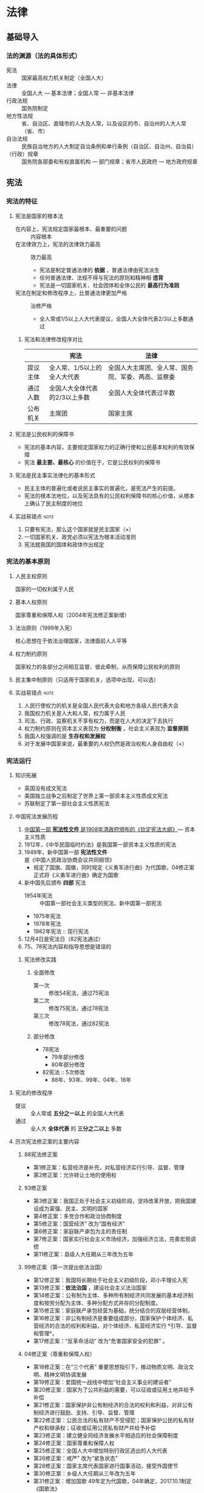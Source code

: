 * 法律
** 基础导入
*** 法的渊源（法的具体形式）
- 宪法 :: 国家最高权力机关制定（全国人大）
- 法律 :: 全国人大 --- 基本法律；全国人常 --- 非基本法律
- 行政法规 :: 国务院制定
- 地方性法规 :: 省、自治区、直辖市的人大及人常，以及设区的市、自治州的人大人常（省、市）
- 自治法规 :: 民族自治地方的人大制定自治条例和单行条例（自治区、自治州、自治县）
- （行政）规章 :: 国务院各部委和有权直属机构 --- 部门规章；省市人民政府 --- 地方政府规章
** 宪法
*** 宪法的特征
**** 宪法是国家的根本法
+ 在内容上，宪法规定国家最根本、最重要的问题 :: 内容根本
+ 在法律效力上，宪法的法律效力最高 :: 效力最高
  - 宪法是制定普通法律的 *依据* ，普通法律由宪法派生
  - 任何普通法律、法规不得与宪法的原则和精神相 *违背*
  - 宪法是一切国家机关、社会团体和全体公民的 *最高行为准则*
+ 宪法在制定和修改程序上，比普通法律更加严格 :: 治修严格
  - 全人常或1/5以上人大代表提议，全国人大全体代表2/3以上多数通过 
***** 宪法和法律修改程序对比
|          | 宪法                          | 法律                                               |
|----------+-------------------------------+----------------------------------------------------|
| 提议主体 | 全人常、1/5以上的全人大代表   | 全国人大主席团、全人常、国务院、军委、两高、监察委 |
| 通过人数 | 全国人大全体代表的2/3以上多数 | 全国人大全体代表过半数                             |
| 公布机关 | 主席团                        | 国家主席                                           |
**** 宪法是公民权利的保障书
- 宪法的基本内容，主要规定国家权力的正确行使和公民基本权利的有效保障
- 宪法 *最主要、最核心* 的价值在于，它是公民权利的保障书
**** 宪法是民主事实法律化的基本形式
- 民主主体的普遍化或者说民主事实的普遍化，是宪法产生的前提。
- 宪法的根本法地位，以及宪法具有的公民权利保障书的核心价值，从根本上确认了民主制度的地位
**** 实战易错点 :note:
1. 只要有宪法，那么这个国家就是民主国家（×）
2. 一切国家机关、政党必须以宪法为根本活动准则
3. 宪法就我国的国体和政体作出规定
*** 宪法的基本原则
**** 人民主权原则
国家的一切权利属于人民
**** 基本人权原则
国家尊重和保障人权（2004年宪法修正案新增）
**** 法治原则（1999年入宪）
核心思想在于依法治理国家，法律面前人人平等
**** 权力制约原则
国家权力的各部分之间相互监督、彼此牵制，从而保障公民权利的原则
**** 民主集中制原则（只适用于国家机关，选项中出现，可以选）
**** 实战易错点 :note:
1. 人民行使权力的机关是全国人民代表大会和地方各级人民代表大会
2. 我国权力机关是人大和人常，权力属于人民
3. 司法、行政、监察机关不享有权力，而是在人大的决定下去执行
4. 权力制约原则在资本主义表现为 *分权制衡*  ，社会主义表现为 *监督原则*
5. 我国人权强调的是 *生存权和发展权*
6. 对于发展中国家来说，最重要的人权仍然是政治权和人身自由权（×）
*** 宪法运行
**** 知识拓展
- 英国没有成文宪法
- 美国独立战争之后制定了世界上第一部资本主义性质成文宪法
- 苏联制定了第一部社会主义性质宪法
**** 中国宪法发展历程
1. _中国第一部 *宪法性文件* 是1908年清政府颁布的《钦定宪法大纲》_--- 资本主义性质
2. 1912年，《中华民国临时约法》是我国第一部资本主义性质的宪法
3. 1949年，新中国第一部 *宪法性文件* 是《中国人民政治协商会议共同纲领》
   - 规定了国旗、国徽，同时规定《义勇军进行曲》为代国歌，04修正案正式将《义勇军进行曲》确定为国歌
4. 新中国先后颁布 *四部* 宪法
   - 1954年宪法 :: 中国第一部社会主义类型的宪法、新中国第一部宪法
   - 1975年宪法
   - 1978年宪法
   - 1982年宪法 :: 现行宪法
5. 12月4日是宪法日（82宪法通过）
6. 75、78宪法内容和指导思想是错误的
***** 宪法修改实践
****** 全面修改
- 第一次 :: 修改54宪法，通过75宪法
- 第二次 :: 修改75宪法，通过78宪法
- 第三次 :: 修改78宪法，通过82宪法
****** 部分修改
+ 78宪法
  - 79年部分修改
  - 80年部分修改
+ 82宪法 :: 5次修改
  - 88年、93年、99年、04年、18年
**** 宪法的修改程序
- 提议 :: 全人常或 *五分之一以上* 的全国人大代表
- 通过 :: 全人大 *全体代表* 的 *三分之二以上* 多数
**** 历次宪法修正案的主要内容
***** 88宪法修正案
- 第1修正案：私营经济是补充，对私营经济实行引导、监督、管理
- 第2修正案：允许转让土地的使用权
***** 93修正案
- 第3修正案：我国正处于社会主义初级阶段，坚持改革开放，把我国建设成为富强、民主、文明的国家
- 第4修正案：多党合作和政治协商制度
- 第5修正案：国营经济” 改为“国有经济”
- 第6修正案：家庭联产承包为主的责任制
- 第7修正案：国家实行社会主义市场经济，加强经济立法，完善宏观调控
- 第11修正案：县级人大任期从三年改为五年
***** 99修正案（第一次提出依法治国）
- 第12修正案：我国将长期处于社会主义初级阶段，邓小平理论入宪
- 第13修正案：*依法治国* ，建设社会主义法治国家
- 第14修正案：公有制为主体、多种所有制经济共同发展的基本经济制度和按劳分配为主体、多种分配方式并存的分配制度。
- 第15修正案：家庭联产承包经营为基础，统分结合的双层经营体制。
- 第16修正案：非公有制经济是重要组成部分，国家保护个体经济、私营经济的合法的权利和利益，对个体经济、私营经济实行 *引导、监督和管理*。
- 第17修正案：“反革命活动” 改为“危害国家安全的犯罪” 。
***** 04修正案（尊重和保障人权）
- 第18修正案：在“三个代表” 重要思想指引下，推动物质文明、政治文明、精神文明协调发展
- 第19修正案：爱国统一战线中增加“社会主义事业的建设者”
- 第20修正案：国家为了公共利益的需要，可以征收或征用土地并给予补偿
- 第21修正案：国家保护非公有制经济的合法的权利和利益，对非公有制经济进行鼓励、支持、引导、监督、管理
- 第22修正案：公民合法的私有财产不受侵犯；国家保护公民的私有财产权和继承权；征收或征用公民私有财产并给予补偿
- 第23修正案：建立健全同经济发展水平相适应的社会保障制度
- 第24修正案：国家尊重和保障人权
- 第25修正案：全国人大中增加特别行政区选出的人大代表
- 第26修正案：戒严” 改为“紧急状态”
- 第28修正案：国家主席代表国家进行国事活动，接受外国使节
- 第30修正案：乡级人大任期从三年改为五年
- 第31修正案：增加国歌
  49年定为代国歌，04年确定，2017.10.1制定《国歌法》
***** 18修正案
- 第32修正案：在科学发展观、习近平新时代中国特色社会主义思想指导下，推动物质文明、政治文明、精神文明、社会文明、生态文明协调发展，实现中华民族伟大复兴
- 第33修正案：爱国统一战线中增加“致力于中华民族伟大复兴的爱国者”
- 第35修正案：坚持和平发展道路，坚持互利共赢开放战略，推动构建人类命运共同体
- 第36修正案： *中国共产党领导* 是中国特色社会主义最本质的特征
- 第37修正案：国家机构中增加“监察机关”，由人民代表大会产生，对它负责，受它监督
- 第39修正案：国家倡导社会主义核心价值观
- 第40修正案：增加宪法宣誓制度
- 第45修正案：取消国家主席、副主席的连任限制
- 第52修正案：规定监察委员会的组成、任期及职权
**** 宪法宣誓
***** 宣誓主体
- 各级人大及县级以上各级人常 *选举或决定* 任命的国家工作人员
- 各级人民政府、监察委员会、人民法院、人民检察院任命的国家工作人员
***** 组织机构
- 全国人大会议主席团、全人常委员长会议、国家监察委员会、两高、外交部、国务院及其各部门，由任命机关组织
  中央 --- 人大常委会委员长会议组织
- 地方工作人员组织办法由省级常委会制定，报全人常备案
***** 宣誓方式
- 单独宣誓或集体宣誓
- 庄重严肃，悬挂 *国旗或国徽*
- _应当奏唱_ 中华人民共和国国歌
**** 实战易错点 :note:
1. 建国后我国共颁布了4部宪法，现行宪法是82宪法
2. 党委组织部门任命的国家工作人员不一定需要宣誓（宣誓只针对国家机关）
*** 国家制度
**** 人民民主专政制度
***** 概述
中华人民共和国是工人阶级领导的，以工农联盟为基础的人民民主专政的社会主义国家
- 国体 :: 人民民主专政（国家性质）
- 政体（政权组织形式）:: 人民代表大会制度
- 根本制度 :: 社会主义制度
- 根本政治制度 :: 人民代表大会制度
***** 我国人民民主专政的主要特色
****** 中国共产党领导的多党合作和政治协商制度
- 地位 :: 人民民主专政突出的特点和优点
- 合作的政治基础  :: 坚持党的领导、坚持四项基本原则
- 领导类型 :: 中共的领导是政治领导，即政治原则、政治方向和重大方针政策的领导
- 合作的基本方针 :: 长期共存、互相监督、肝胆相照、荣辱与共
- 辨析 :: 多党合作不是多党制；中共是社会主义事业的领导核心，是执政党；各民主党派是接受领导、参与社会主义事业的亲密友党，是参政党
****** 爱国统一战线
- 构成 :: 全体社会主义劳动者、社会主义事业建设者、拥护社会主义的爱国者、拥护祖国统一和致力于中华民族伟大复兴的爱国者
- 组织形式 :: 中国人民政治协商会议
****** 18修正案新增
*中国共产党领导* 是中国特色社会主义最本质的特征
**** 人民代表大会制度
- 是我国的 *政权组织形式* (政体）
- 是我国的 *根本政治制度*
- 是我国实现社会主义民主的基本形式
**** 国家标志
- 国旗（1990)
- 国徽（1991)
- 国歌（2017)
- 首都
**** 国家结构形式
- 单一制 --- 只有一部宪法，一个领导人
**** 选举制度
***** 基本原则 ★
+ 普遍性原则
+ 平等性原则 :: 城乡比例相同；选民选票平等
+ 秘密投票原则
+ 直接选举和间接选举并用的原则
  - *县、乡* 人大代表由选区选民直接选举产生
  - *设区的市以上* 人大选举，由下一级人大选举上一级人大代表
***** 选举程序
****** 选举机构
+ 直接选举
  - 选举委员会
  - 选举委员会受县人常任命和领导，受省市人常指导
+ 间接选举
  - 本级人常主持本级人大代表的选举
  - 县以上地方人大选举上一级人大代表时，由各级人大主席团主持
  - 全人常主持特别行政区代表的选举
****** 选民登记 ★
- 原则 :: 一次登记，长期有效
- 年满18周岁，没有被剥夺政治权利的中国公民
- *精神病人* 不能行使选举权利的，经选举委员会确认，不列入选民名单 
****** 代表候选人的提名
- 全国和地方各级人大的代表候选人，按选区或者选举单位提名产生
- 全国和地方各级人大应实行差额选举
  直接选举 --- 候选人名额多于应选的1/3到1倍
  间接选举 --- 多于1/5到1/2
****** 投票
+ 方式 :: 无记名投票
+ 委托投票
  - 选民文盲或残疾，可以委托他人代写
  - 选举期间外出，经选举委员会同意，可书面委托其他选民代投
  - 每人接受委托不超过三人
+ 投票效力
  - 票数多于投票人数，选举无效
  - 选票所选人数多于规定人数，作废
+ 投票可以 *赞成、弃权、另选他人*
****** 当选 ★
- 直接选举双过半 :: 过半数选民参加投票，选举有效；得票超过参加人数的一半，当选
- 间接选举 :: 获得全体代表过半数的选票
***** 代表的权利
- 出席本级人大会议，参加审议各项议案、报告和其他议题，发表意见
- 依法联名提出议案、质询案、罢免案
- 提出对各方面工作的建议、批评和意见
- 参加本级人大的各项选举、表决
- 获得依法执行代表职务所需的信息和各项保障
***** 代表执行职务的保障
- 在人大各种会议上的发言和表决，不受法律追究
- 县以上人大代表，非经主席团许可；闭会期间，非经本级人常许可，不受逮捕或刑事审判
- 现行犯被拘留，应立即向主席团或全人常报告
***** 代表资格终止
- 地方各级人大代表迁出或调离本行政区域
- 辞职被接受的
- 未经批准两次不出席本级人大会议的
- 被罢免的
- 丧失国籍的
- 被剥夺政治权利的
- 丧失行动能力的
**** 基层群众自治制度
★ 依照法律规定，以城乡居民（村民）一定的居住地为基础设立，由居民（村民）选举产生的成员组成，实行自我管理、自我教育、自我服务的社会组织
- 对村民和村民会议负责
***** 村民委员会
- 组成 :: 主任、副主任、委员共三至七人，年满18岁未被剥夺政治权利的村民直接选举产生，应有妇女成员，多民族村应有人数较少的民族成员
- 任期 :: 每届5年，可连选连任。村委工作成员可以发补贴
***** 居民委员会
- 组成 :: 主任、副主任、委员共五至九人，可由居民选举产生，也可由每户派代表选举产生，还可由每个居民小组选举代表二至三人选举产生
- 任期 :: 每届5年，可连选连任
***** 基层自治组织
- 基层 *群众* 组织 --- 村委会、居委会
- 基层 *工人* 组织 --- 工会
**** 民族区域自治制度
- 民族自治的地方 :: 自治区、自治州、自治县（省市县） ★
- 自治机关 :: 民族自治地方的人大（立法权）和政府（变通权执行权、治安权） ★
- 领导担任 :: 行政一把手（主席、州长、县长），必须 *本民族公民* ；权力系统（人常），主任或者副主任有本族公民即可 ★
- 权力 :: 自治权、立法权（自治法规－自治条理、单行条例）、变通权执行权（政府）、财政自治权、治安权（可以自行组建治安机关）、科教文卫自治权
**** 特别行政区制度
+ 特别行政区是中国不可分割的部分，是一个直辖于中央人民政府的 *地方行政区域* ，由 *全国人大* 授权实行高度自治 ★
+ 特区政府享有高度自治权 ★
  - 立法权。特区立法机关制定的法律须报全人常备案， *备案不影响生效*
    特区《基本法》全国人大制定并修改，全国人常负责解释
  - 司法权。独立的司法权和终审权
  - 财政权。通用自己的货币，财政独立，不上缴中央财政
  - 对外交往权。中央人民政府可授权特区依照基本法自行处理对外事务（经济、文化交往权，也叫外事权）
  - 管理权。自行维护社会治安
  - 不享有 *外交权（外交部）* 和 *防务权（国防部）*
**** 国家经济制度
***** 基本经济制度
****** 社会主义市场经济体制
- 经济体制即国家的经济管理体制
- 发展社会主义市场经济是一项重要的国家任务
****** 公有制为主体、多种所有制经济共同发展 ★
+ 公有制经济
  - 国有经济，社会主义 *全民所有* 制经济，国民经济的主导力量。国家保障国有经济的巩固和发展
  - 集体经济，国家保护城乡集体经济组织的合法的权利和权益， *鼓励、指导和帮助* 集体经济的发展
+ 非公有制经济
  - 社会主义市场经济的重要组成部分
  - 国家保护个体经济、私营经济等非公有制经济的合法的权利和权益
  - 国家 *鼓励、支持和引导* 非公有制经济的发展，并对非公有制经济依法实行监督和管理
****** 分配制度
按劳分配为主体，多种分配方式并存的分配制度 ★
***** 财产权制度
****** 公共财产权（神圣不可侵犯） ★
- 专属国家所有的 :: 矿藏、水流、海域、城市的土地、无线电频谱、国防资产
- 专属集体所有的 :: 自留山、自留地、宅基地
- 森林、山岭、草原、荒地、滩涂原则上属于国家所有，法律规定属于集体所有的除外
- 农村和城市郊区的土地原则上属于集体，法律规定属于国家的除外 
****** 私有财产权 ★
- 04宪法修正案规定：公民 *合法的* 私有财产不受侵犯
- 国家依照法律保护公民的 *私有财产权* 和 *继承权*
- 国家为了 *公共利益* 的需要，可以依照法律规定对公民私有财产实行征收或征用并给予 *补偿*
**** 实战易错点 :note:
1. 国体=国家性质=国家的权力属于谁=人民民主专政
2. 政体=政权组织形式=权力如何行使=人民代表大会制度
3. 中华人民共和国的一切权力属于人民
4. *危害国家安全、无期徒刑、死刑* 的犯罪分子一定会被剥夺政治权利
5. 公民合法的私有财产神圣不可侵犯（×） --- 公共财产权神圣不可侵犯
*** 公民基本权利
**** 平等权 ★
- 法律面前一律平等（不等于相同）
- 禁止 *差别* 对待，但允许 *合理* 差别
- 公民在守法、执法、司法上平等，在立法上不平等（公民≠人民）
**** 政治权利和自由 ★ (包含哪些内容）
+ 选举权和被选举权
  - 年满18周岁的中国公民
  - 被剥夺政治权利的除外
+ 政治自由 --- 表达自己政治意愿的自由
  - 政治自由包括言论、出版、集会、结社、游行、示威等方面的自由
  - *言论自由* 在公民各项政治自由中居于 *首要地位*
**** 宗教信仰自由 --- 不等于政治自由
- 实质是使宗教信仰问题成为公民个人的自由选择，成为公民的私事
- 国家不能干涉信仰自由
- 不能干涉正常宗教活动
- 不受外界宗教干预
**** 人身自由权
***** 生命权
- 生命权属于广义的人身自由权，最高的人身自由权
***** 人身自由权
- 中华人民共公民的人身自由不受侵犯
- *人身自由* 是公民应享有的最起码的权利 ★
- 任何公民，非经 *人民检察院* 批准或决定，或者 *人民法院* 决定，并由公安机关执行，不受逮捕； ★
- 禁止非法拘禁和以其他方法剥夺或限制公民的人身自由，禁止非法搜查公民的身体
***** 人格尊严
- 人格尊严不受侵犯，禁止用任何方法对公民进行侮辱、诽谤和诬告陷害
***** 住宅不受侵犯
- 禁止非法搜查或非法入侵公民的住宅 ★
- 涉及公民的财产权、人身自由、居住安全和生活安定
***** 通信自由和通信秘密
- 除因国家安全或追查刑事犯罪， *公安机关或检察机关* 依法定程序可进行通信检查（法院没有侦查权） ★
**** 监督权（民监督官）和获得赔偿权
- 对国家机关和工作人员，有 *批评和建议* 的权利 ★
- 对国家机关和工作人员的违法失职行为，有向国家有关机关 *申诉、控告或检举* 的权利 ★
- 对申诉、检举或者控告，有关国家机关必须查清事实，负责处理。任何人不得压制或打击报复
- 有依法取得赔偿的权利
**** 社会经济和文化权利
- 劳动权 --- 权利也是义务
- 受教育权 --- 权利也是义务
- 劳动者的休息权 --- 主体是劳动者，而不是公民
- 物质帮助权 --- 年老、疾病、丧失劳动能力
- 其他文化权利和自由
**** 知识拓展
***** 公民义务
- 维护祖国统一和尊严
- 遵守国家法律
- 纳税
- 劳动
- 受教育
- 服兵役
- 计划生育
**** 实战易错点 :note:
1. 政治权利和自由：选举权和被选举权、政治自由
2. 通信自由不属于公民的政治权利和自由
3. 选举权和被选举权是我国公民享有的一项 *最基本的政治权利*
4. 人身自由权是公民 *最基本的权利*
5. 非法拘禁和非法搜身侵犯的是 *人身自由权*
6. 没有附加剥夺政治权利的罪犯在服刑期间可以行使选举权
7. 政治自由包括 *罢工自由* (×）
8. 公民受自然灾害时，没有从国家和社会获得物质帮助的权利 --- 老、病、丧失劳动能力
9. 财产权属于公民的社会经济权利
*** 中央国家机关
- 最高行政机关、人大执行机关、中央政府 --- 国务院，实行首长负责制
- 军委主席负责制
- 最高法律监督机关 --- 检察院
- 最高监察机关 --- 监察委
- 最高司法机关 --- 最高法院
- 修改宪法 -- 人大
- 解释宪法 --- 人大
- 监督宪法 --- 人大和人常
**** 全国人大
***** 性质
国家最高权力机关
***** 组成和任期
- 省、自治区、直辖市、特别行政区和军队选出的代表组成
- 各少数民族应当有适当名额的代表
- 人代会每届任期5年
***** 会议召开
- 全国人大每年召开一次，由全人常召集
- 如果全人常认为有必要，或者有五分之一以上的全国人大代表提议，可以临时召集全国人大会议
- 全国人大会议时，选举主席团主持会议
***** 全国人大的重要职权
****** 修改宪法和监督宪法实施
****** 制定和修改刑事、民事、国家机构和其他重要法律 --- 全人常有修改权
****** 对国家机构组成人员的选举、决定和罢免
- 选举 :: 国家主席、副主席、军委主席；监察委主任、全人常的组成成员；最高院院长、最高检检察长
两委两院三主席 
- 决定 --- 人大决定国务院
  根据国家主席提名，人大决定总理人选
  根据总理提名，人大决定副总理、国务委员、各部部长、各委员会主任、审计长、秘书长人选
  根据军委主席提名，人大决定军委其他组成人员的人选
****** 决定国家的重大事项
******* 具体
- 审查中央和地方预算草案及中央和地方执行情况的报告
- 审查和批准中央预算和中央预算执行情况的报告
- 改变或者撤销全人常关于预算、决算不适当的决议
- 审查和批准国民经济和社会发展计划以及计划执行情况的报告 --- 国务院编制和执行
- 批准省、自治区和直辖市的建置
- 决定特别行政区的设立及其制度
- 决定战争与和平的问题
******* 记忆
- 审计预算和国民经济发展计划
- 省、自治区、直辖市的建置（建立、撤销、更名）
- 特别行政区的设立及其制度
- 决定战争与和平的问题
****** 最高监督权
**** 全国人常
***** 性质
全人大的常设机关
***** 组成和任期
****** 组成
- 委员长
- 副委员长若干
- 秘书长
- 委员若干人
****** 其他规定
- 组成人员中应当有适当名额的少数民族代表
- 组成人员不得担任国家行政、监察、审判和检察机关的职务 --- 全人常监督其他机关
- 任期同全国人大任期相同
- 委员长、副委员长连续任职不得超过两届
***** 重要职权
****** 立法权。制定和修改除全国人大制定的法律以外的法律 --- 非基本法律
****** 解释宪法、监督宪法的实施
****** 法律解释权。可以解释自己和人大制定的法律
****** 规范性文件的审查、监督权
- 撤销国务院制定的行政法规 --- 不能修改，只能撤销
- 撤销地方性法规
****** 预算管理权
- 人大闭会期间，审查和批准国民经济和社会发展计划、国家预算在执行过程中所必须作的 *部分调整方案*
- 国务院编制和执行 *国民经济和社会发展计划*
****** 重大事务的决定权
- 决定特赦
- 决定全国或个别省、自治区、直辖市进入 *紧急状态*
- 决定驻外全权代表的任免
- 决定全国总动员或者局部动员
- 决定批准或者废除同外国缔结的条约和重要协定
  1. 全人常 *决定* 同外国缔结或废除条约
  2. 国务院管理对外事务，同外国缔结条约
  3. 国家主席根据全人常决定， *批准* 和废除条约
****** 监督国家机关的工作
****** 勋章、荣誉勋章由全人常批准
**** 国家主席（机关，包括主席、副主席）
***** 任职资格和任期
- 任职资格 :: 有选举权和被选举权的 *年满四十五周岁* 的公民可以当选为国家主席、副主席
- 任期 :: 同全国人大相同
***** 重要职权（宣布、任免等，但无决定权）
- 公布法律、发布命令
- 任免国务院组成人员（人大决定）和驻外全权代表（人常决定）
- 外交权（04修正案，外事访问等）
- 荣典权
**** 国务院
***** 性质
最高权力机关的执行机关，是国家最高行政机关
***** 组成和任期
****** 组成
- 总理
- 副总理若干
- 国务委员若干
- 各部部长
- 各委员会主任
- 审计长
- 秘书长
- 国务院常务会议 :: 总理、副总理、委员、秘书长
****** 任期
- 与人大任期相同
- 总理、副总理、国务委员连续任职不得超过两届
***** 重要职权
- 立法权 --- 行政法规
- 对国防、民政、文教、经济、生态文明建设等各项工作的领导权和管理权
- 对外事务的管理权
- 重大事项的决定权
  1. 批准省、自治区、直辖市的区域划分
  2. 批准自治州、县、自治县、市的建置和区域划分
  3. 依法决定省、自治区、直辖市的范围内部分地区进入紧急状态
- 建置区划口诀 :: 村找县，乡找省，县级以上国务院，全国人大批省建
**** 国家机关对比
| 名称     | 性质                 | 任期                        | 重要职权                                                  |
|----------+----------------------+-----------------------------+-----------------------------------------------------------|
| 全国人大 | 最高权力机关         | 全国人大代表大会每期任期5年 | 1. 修改宪法和监督宪法实施                                 |
|          |                      |                             | 2. 对国家机构组成人员的选举、决定和罢免（选主席、定总理） |
|          |                      |                             | 3. 立法权（基本）                                         |
|          |                      |                             | 4. 决定权：批准省建置（全人大建，国务院划）               |
|          |                      |                             | 5. 决定特别行政区的设立及其制度                           |
|          |                      |                             | 6. 决定战争与和平的问题                                   |
|----------+----------------------+-----------------------------+-----------------------------------------------------------|
| 全国人常 | 全国人大常设机关     | 常委每届任期5年             | 1. 宪法和法律的解释权（监督宪法实施）                     |
|          |                      | 委员长、副委员长2届         | 2. 立法权（非基本）                                       |
|          |                      |                             | 3. 决定特赦                                               |
|          |                      |                             | 4. 决定全国或省进入紧急状态                               |
|          |                      |                             | 5. 决定驻外全权代表的任免                                 |
|          |                      |                             | 6. 决定全国总动员或者局部动员                             |
|          |                      |                             | 7. 决定战争状态的宣布                                     |
|          |                      |                             | 8. 监察委、法院、检察院人事任免                           |
|----------+----------------------+-----------------------------+-----------------------------------------------------------|
| 国家主席 | 国家元首             | 主席副主席任期5年，45周岁   | 1. 公布法律、发布命令                                     |
|          | 政府首脑是国务院总理 |                             | 2. 根据全国人大和全国人常的决定，宣布战争状态，发布动员令 |
|          |                      |                             | 3. 行使宪法规定的国防方面的其他职权                       |
|----------+----------------------+-----------------------------+-----------------------------------------------------------|
| 国务院   | 最高国家行政机关     | 任期5年                     | 1. 立法权（行政法规）                                     |
|          |                      |                             | 2. 批准省的划分                                           |
|          |                      |                             | 3. 批准自治州、县、自治县、市的建置和区域划分             |
**** 实战易错点 :note:
1. 国家最高权力机关－－－全国人大
2. 国家最高行政机关、最高权力机关的执行机关－－－国务院
3. 修改宪法的机关－－－全国人大
4. 宪法和法律的解释权－－－全人常
5. 国家主席是一个独立的国家机关
*** 监察机关
**** 性质和地位
- 最高监察机关 ---- 国家监察委员会
- 国家监察机关 ---- 各级监察委员会
**** 组成
***** 组织系统
- 中央设监察委员会
- 省、自治区、直辖市、自治州、县、自治县、市、市辖区设监察委员会
- 国家监察委对全国人大和全国人常负责
- 地方监察委对产生他的国家权力机关和上一级监察委员会负责
- 国家监察委 *领导* 地方各级监察委的工作，上级监察委 *领导*下级监察委的工作
***** 组成人员
+ 组成
  - 主任
  - 副主任若干人
  - 委员若干人
+ 任期
  - 与全国人大任期相同
  - 主任连续任职不得超过两届
**** 监察权的行使 ★
- 依照法律规定 *独立行使监察权* ，不受行政机关、社会团体和个人的干涉
- 办理职务违法和职务犯罪案件，应当与 *审判机关、检察机关、执法部门* 相互配合相互制约
*** 人民法院和人民检察院
**** 法院
***** 性质和地位
- 性质 :: 国家审判机关
- 依法独立行使审判权，不受行政机关、社会团体和个人的干涉 
***** 组织系统
- 最高人民法院、地方各级人民法院和军事法院等专门人民法院
- 地方各级人民法院分为：高院、中院和基层法院
- 上下级之间是监督关系
- 院长由同级人大选举，任期与同级人大任期相同
- 最高院院长连续任职不得超过两届
**** 检察院
***** 性质、地位
- 性质 :: 国家法律监督机关
- 依法独立行使检察权
***** 组织系统
- 最高人民检察院、地方各级检察院、军事检察院
- 检察院是双重领导制
- 最高检察院对全国人大及全国人常负责，领导地方各级检察院和专门检察院
- 地方各级对产生它的权力机关和上级检察院负责，并接受上级检察院的领导
***** 组成与任期
+ 组成
  - 检察长
  - 副检察长
  - 检察员
+ 最高检检察长任期不超过两届
** 行政法与行政诉讼法
*** 行政法概述
**** 定义
行政法是指调整行政关系、规范和控制行政权的法律规范系统
**** 基本原则 ★
***** 合法行政原则
1. 法律优先（法已规定不可违）
2. 法律保留（法无规定不可为）
***** 合理行政原则
1. 公平公正原则
2. 考虑相关因素
3. 比例原则（合目的性、适当性、损害最小）
***** 程序正当原则
1. 行政公开原则
2. 公众参与原则
3. 回避原则
***** 高效便民原则
1. 行政效率原则（积极履行法定职责、遵守法定时限）
2. 便利当事人原则
***** 诚实守信原则
1. 行政信息真实原则
2. 保护公民信赖利益原则
***** 权责统一原则
1. 行政效能原则（赋予执法手段，保证政令有效）
2. 行政责任原则
**** 行政法律关系
***** 定义
行政法律关系是指行政法在调整行政关系过程中形成的当事人之间的法律上的权利和义务关系
***** 行政法律关系主体
****** 行政主体 ★
+ 定义 --- 能够以自己的名义实施国家行政管理职能并承受一定法律后果的国家行政机关和社会组织
  - 行政权利
  - 执法名义 
  - 承担责任
+ 分类 :: 职权行行政机关、授权性行政机关、被委托的主体或个人（非行政主体）
******* 行政机关
+ 中央行政机关 :: 国务院及其各部门
+ 地方行政机关 :: 各级政府；民族自治地方行政机关；特别行政区行政机关；派出机关和派出机构
  - 派出机关 :: 政府设立，执行各项行政事务
    行政公署、区公所、街道办
  - 派出机构 :: 政府职能部门设立，管理某一方面行政事务
    派出所、税务所等
******* 实施行政职能的非政府组织
- 法律法规授权的组织
  属于行政主体，如国有事业单位和企业单位
- 行政机关委托的组织
  不能以自己的名义实施行政管理和对外承担法律后果，不是行政主体，如税收代扣代缴人
****** 行政相对人
+ 定义 :: 处于被管理和被支配地位的机关、组织和个人
  - 公民
  - 法人
  - 其他组织
  - 外国组织和个人
***** 行政法律关系的内容
行政法律关系主体 *所享有的权利和所承担的义务的总和*
***** 行政法律关系的客体
行政法律关系主体的 *权利义务所指向的对象* ，包括 *人身、行为和财物* 等事项

**** 实战易错点 :note:
1. 行政法 *首要基本原则* 是 *合法行政* 原则
2. 合理行政是合法行政的必要补充和合理延伸
3. 行政主体“三有” ---- 有权（行政职权）、有名（以自己名义）、有责（承担行政责任）
4. 村委会、居委会不属于行政机关，我国最基层人民政府是乡（镇）政府

*** 公务员制度
**** 概念
依法履行公职、纳入国家行政编制、由国家财政负担工资福利的工作人员
**** 公职的取得
***** 录用制度
+ 办法 :: 公开考试、严格考察、平等竞争、择优录取
+ 试用期 :: 1年，期满合格的，予以任职；不合格的，取消录用
+ 不得录用 ★
  - 刑事犯罪记录
  - 开除党籍
  - 开除公职
  - 失信联合惩戒对象
  - 其他规定
***** 任用制度 ★
+ 委任制
+ 选任制 :: 适用于领导职务
+ 聘任制（1-5年的合同） :: 专业性较强的职位和辅助性职位；涉及国家秘密的职位不实行
**** 奖惩制度
***** 奖励
****** 原则
- 定期奖励与及时奖励相结合
- 精神奖励与物质奖励相结合
- 以精神奖励为主
****** 种类
- 嘉奖
- 记功（分三等）
- 授予称号
***** 处分 ★
****** 种类
- 警告
- 记过
- 记大过
- 降级
- 撤职
- 开除
****** 后果
- 受处分期间不得晋升职务、职级、级别
- 除警告外不得晋升工资档次
**** 回避制度
***** 任职回避
- 夫妻关系、直系血亲关系、三代以内旁系血亲和近姻亲关系的
- 不得在同一机关担任双方直接隶属于同一领导人员的职务，或直接上下级领导关系的职务
- 不得在其中一方担任领导职务的机关从事 *组织、人事、纪检、监察、审计和财务* 工作
***** 地域回避
- 担任乡级机关、县级机关、设区的市级机关及其有关部门 *主要领导职务* 的，应当实行地域回避
**** 禁止性纪律
***** 在职禁止
- 不得违反规定从事和参与营利性活动
- 不得在企业或者其他营利性组织中兼任职务
- 因工作需要在机关外兼职，应报有关机关批准，并不得领取兼职报酬
***** 离职禁止
- 对象 :: 辞去公职或者退休的公务员，不包括开除、辞退、取消录用的公务员
- 期限 :: 领导成员、县处级以上领导职务为3年内，其他公务员为2年内
- 禁止事项 :: 不得与原工作业务直接相关的企业或其他营利性组织任职，不得从事与原工作业务直接相关的营利性活动
**** 公职的退出
***** 辞职
+ 不得辞去公职的情形
  - 未满国家规定的最低服务年限的
  - 涉密特殊岗位任职或未满脱密期的
  - 重要公务尚未处理完毕，且须由本人继续处理的
  - 正在接受审计、纪律调查、监察调查，或者涉嫌犯罪、司法程序未终结的
  - 其他情形
***** 辞退
+ 予以辞退
  - 连续两年年度考核不称职的
  - 不胜任现职又不接受其他安排的
  - 改革需要，拒绝合理安排的
  - 不履行公务员义务，不遵守法律和公务员纪律，经教育无转变，不适合在机关继续工作，又不宜给予开除处分的
  - 无正当理由旷工连续超过十五天，或一年内累积超过30天
+ 不得辞退
  - 因公致残，被确认丧失劳动能力或部分丧失劳动能力的
  - 患病或负伤，在医疗期内
  - 孕期、产假、哺乳期内
  - 其他情形
***** 退休
国家规定的退休年龄或者完全丧失劳动能力
**** 实战易错点 :note:
1. 公务员一定是从事公务的人，但从事公务的人不一定是公务员
2. 辞去领导职务不等于辞去公职；辞去领导职务依然保留公务员身份
3. *依法履行公职、纳入国家行政编制、由国家财政负担工资福利* 是判断公务员的基本标准，缺一不可
4. 公务员在 *警告处分* 期间可以晋升工资档次
*** 行政行为概述
**** 概念
行政主体为规制行政关系，行使职权，具有行政法意义的行为
**** 分类
***** 行政法律行为
****** 双方行政行为
行政协议
****** 单方行政行为
******* 抽象行政行为
国家行政机关制定行政法规、规章和有普遍约束力的决定、命令等行政规则的职权行为
- 行政立法
- 制定规范性文件
******* 具体行政行为
国家行政机关依法就特定事项对特定公民、法人和其他组织的权利义务做出的单方行政职权行为
- 征收、征用、许可、确认、处罚、强制等等
**** 常见行政行为种类
***** 行政征收（不归还）
行政机关和法定授权的组织依法向公民、法人和其他组织 *有偿或无偿收取一定财物* 的行政行为
- 税的征收
- 费的征收
- 土地征收
- 企业征收
- 其他财产权的征收
***** 行政征用（归还）
行政主体出于国家和社会公共利益的需要，依法强制性取得行政相对人 *财产使用权或劳务* ，并给予合理 *经济补偿* 的行为
- 土地征用
- 劳务征用
- 房屋设备交通运输工具等财产的征用
***** 行政确认（结婚登记、房产登记）
行政主体依法对行政相对人的法律地位、法律关系或者有关法律事实进行甄别，给予 *确定、认可、证明（或证伪）* ，并予以宣告的行政行为
***** 行政给付 --- 行政救济是国家侵害个人权利之后，民告官维护权利
行政物质帮助，行政主体对老、病、残或在其他特定情况下，依法向符合条件的申请人提供物质利益或者赋予其与物质利益有关的权益的行政行为
- 给付抚恤金
- 特定人员离退休金
- 社会经济、福利金
- 自然灾害救济金及救济物资
***** 行政协议（行政合同）
行政机关为了实现 *行政管理或者公共服务目标* ，与公民、法人和其他组织 *协商订立* 的具有 *行政法上权利义务* 内容的协议
- 政府特许经营协议
- 土地房屋等征收征用补偿协议
- 矿产权等国有自然资源使用权出让协议
- 政府投资的保障性住房的租赁、买卖等协议
- 部分政府与社会资本合作协议
***** 实战易错点 :note:
1. 行政行为是行政主体及其外部工作人员的行为，不包括行政相对人的行为
2. 具体行政行为具有 *特定性、外部性、可诉性*
3. 行政合同是双方行政行为，但是 *主体* 具有 *不平等性*
*** 行政许可
**** 概念
行政机关根据公民、法人或者其他组织的 *申请* ，经依法审查，准予其从事特定活动的行为
- 申请性
- 要式性
- 授益性
- 可诉性
- 外部性
- 具体行政行为
**** 信赖保护原则
- 行政机关不得擅自改变已经生效的行政许可
- 行政许可所依据的法律等修改或废止，或者准予行政许可的客观情况已经发生重大改变，为公共利益的需要，行政机关可以依法变更或撤销已经生效的许可
- 由此造成财产损失的，行政机关应当给予补偿
**** 种类
***** 一般许可（普通许可）
没有数量限制
- 集会
- 游行示威
- 出入境许可
- 机动车驾驶许可
***** 特许
特定行业的市场准入，需要赋予特定权利的事项。用于分配稀缺资源，有数量限制
- 航线使用许可
- 电信业务经许可
***** 认可
需要认定具备特殊信誉、特殊条件或者特殊技能等资格、资质的事项，一般需要通过考试或考评
- 律师资格
- 医师执照
***** 核准
需要按照技术标准、技术规范，通过检验、检测、检疫等方式进行审定的事项
- 生猪屠宰检疫
- 电梯和观光索道安装运营许可
***** 登记
企业和其他组织的设立，需要确立主体资格的事项
- 企业法人登记
- 社团登记
**** 许可实施的一般程序
***** 申请
可以通过信函、电报、电传、传真、电子数据交换和电子邮件等方式提出（书面）
***** 决定
1. 除当场可以决定的外，行政机关应当在申请之日起20日内（情况复杂可以延长10天）做出是否准予许可的决定（有规定长于20日的，应当按20日的规定执行）
2. 采取联合办理、集中办理或者统一办理的，办理时间不得超过45日；45日内不能办结的，经本级人民政府批准，可延长15日，并应将理由告知申请人
3. 由下级审查后报上级决定的，下级机关应当在20日内审查完毕，法律另有规定的，依照其规定执行
4. 做出准予行政许可的决定后，应当在做出决定之日起10日内向申请人颁发、送达行政许可证证件
5. 时间以工作日计算，不含法定节假日
**** 行政许可的听政
- 发生在行政许可之前
***** 启动
- 依职权
- 依申请
  - 得知自己有申请权利5日内
***** 通知
- 举行听政7日前
- 通知申请人、利害关系人
***** 方式
- 公开听证
***** 过程
- 案外人主持
- 申辩、质证
- 制作笔录（案卷排他），以笔录为准
- 申请人、利害关系人不承担费用
**** 行政许可的撤销
***** 可以撤销行政许可的情形
****** 许可机关违法
- 滥用职权、玩忽职守
- 超越职权
- 违反法定程序
- 申请人不符合条件
***** 应当撤销行政许可的情形
- 被许可人以欺骗、贿赂等不正当手段取得行政许可
**** 实战易错点 :note:
1. 结婚登记不属于行政许可，颁发营业执照属于行政许可
2. 行政许可具有外部性，对内审批行为不属于行政许可
3. 变更和撤销行政许可时，损害信赖利益要补偿
4. 行政相对人不承担行政机关组织听政的费用
5. 行政许可听证案卷排他
*** 行政处罚
**** 概念
*国家行政机关* 对构成违法行为的公民、法人和其他组织实施行政法上的制裁
**** 一事不再罚
对当事人同一个违法行为，不得给予量词以上 *罚款* 的行政处罚
**** 行政处罚的种类
***** 人身（自由）罚
- 行政拘留
- 限期出境、驱逐出境
***** 行为（能力）罚
- 责令停产停业
- 暂扣或吊销许可证、执照
***** 财产罚
- 罚款 :: 没收违法所得、非法财物
***** 声誉（申诫）罚
- 警告
**** 行政处罚的设定 ★
*行政处罚法规定，除法律、法规和规章以外的其他规范性文件不得设定行政处罚*
- 法律 :: 全国人大和全国人常制定，可以设定各种行政处罚。限制人身自由的行政处罚只能由法律设定
- 行政法规 :: 国务院制定，可以设定除限制人身自由以外的行政处罚
- 地方性法规 :: 地方人大制定，可以设定除限制人身自由、吊销企业营业执照以外的行政处罚
- 部门规章 :: 国务院部门制定，可在法律、行政法规规定的给予行政处罚的行为、种类和幅度的范围内做出其他规定
- 地方政府规章 :: 地方政府制定，可在法律、行政法规规定的给予行政处罚的行为、种类和幅度的范围内做出其他规定
**** 行政处罚的管辖 ★
由违法行为发生地的县级以上地方政府具有行政处罚权的行政机关管辖。法律、行政法规另有规定的除外
对管辖发生争议的，报请 *共同上一级* 行政机关指定管辖
**** 行政处罚的适用
***** 裁量情节
****** 不予处罚 ★
- 不满14周岁
- 精神病人不能辨认或者控制自己行为时
- 违法行为轻微并及时纠正，没有造成危害后果
****** 从轻或减轻处罚 ★
- 已满14周岁不满18周岁
- 主动消除或者减轻违法行为危害后果的
- 受他人胁迫
- 配合行政机关查处违法行为有立功表现的
***** 追究时效
原则上2年，法律另有规定的除外
**** 行政处罚的决定程序 ★
***** 一般程序
1. 调查或检查时执法人员不少于 *2人*
2. 行政处罚决定由 *行政机关负责人* 做出。对情节复杂或者重大违法行为给予较重处罚时，应由行政机关负责人集体讨论后作出
3. 作出处罚决定前，依法向当事人告知给予行政处罚的事实、理由和依据
4. 要听取当事人的陈述、申辩
5. 表明身份 -> 现场调查 -> 告知行政处罚的事实、理由和依据 -> 听取当事人陈诉、申辩 -> 作出处罚决定
***** 简易程序
****** 适用条件
1. 违法事实确凿并有法定依据
2. 处罚种类和幅度分别是对公民处50元以下、法人或组织1000元以下的罚款或警告的
3. 治安管理等法律对数额有不同规定
****** 规则
- 可以一人执法
- 执法人员当场表明身份，当场作出行政处罚决定并依照法律规定填写行政处罚决定书
***** 听证程序
****** 条件
1. 行政机关将要作出责令停产停业、吊销许可证或者执照和较大数额罚款等行政处罚决定
2. 经当事人依法提出听证要求，由行政机关组织
3. 3日内提出申请
4. 笔录不排他
**** 实战易错点 :note:
1. 一事不再罚是一事不再罚款
2. 罚金、没收财产、拘役不属于行政处罚
3. 不告知（处罚的事实、理由和依据），不听取（陈述和申辩），行政处罚不成立
4. 限制人身自由的行政处罚权只能由公安机关行使
*** 治安管理处罚
**** 概念
公安机关给予实施治安违法行为的公民、法人和其他组织的行政制裁
**** 种类
- 警告
- 罚款
- 行政拘留
- 吊销公安机关发放的许可证
- 对违反治安管理的外国人，可以附加适用限期出境或者驱逐出境
**** 时效
6个月
**** 治安调解
民间纠纷 --> 违反治安 --> 可以调解 :: 如果成功 ->不罚；不成功或不履行 -> 罚＋告知起诉
**** 违反治安管理规定的行为
***** 扰乱公共秩序的行为 --- 对生产生活等正常社会活动秩序的侵害
- 扰乱文化、体育等大型群众性活动秩序的
- 散布谣言，谎报险情、疫情、警情或者以其他方式危害公共秩序的
- 结伙斗殴
***** 妨害公共安全的行为 --- 对不特定多数人生命健康和财产安全的危害
- 制造、买卖、存储、邮寄、运输爆炸性、放射性、毒害性等危险物质或者传染病病原体
- 盗窃、损毁路面井盖、照明等公共设施
***** 侵犯人身权利、财产权利的行为 --- 对特定人和特定财产的侵害
- 非法限制他人人身自由
- 非法侵入他人住宅
- 非法搜查他人身体
- 公然侮辱他人或者捏造事实诽谤他人的
- 盗窃、诈骗、哄抢、抢夺、敲诈勒索和故意损坏公私财物的
***** 妨害社会管理的行为 --- 以危害国家机关正常管理为中心内容
- 阻碍国家机关工作人员依法执行职务的
- 阻碍执行紧急任务的消防车、救护车、警车等车辆通行的
- 旅馆不按规定登记旅客信息的
- 偷开他人机动车的 
- 卖淫嫖娼
**** 处罚决定
1. 由县级以上人民政府公安机关决定。警告、500元以下罚款可以由派出所决定
2. 公安机关作出吊销许可证以及2000元以上罚款的处罚决定前，应当告知违法行为人有权申请听证，行为人申请人听证的，应当及时举行
3. 违反治安管理行为事实清楚，处警告或者200元以下罚款的，可以当场作出治安管理处罚决定
**** 实战易错点 :note:
1. 治安管理处罚也是行政处罚。违反治安，犯罪未满，进行治安管理处罚
*** 行政强制（问种类）
**** 行政强制措施
***** 概念
行政机关在行政管理的过程中，为制止违法行为、防止证据损坏、避免危害发生、控制危险扩大等情形，依法对公民人身自由实施暂时性限制，或者对公民、法人、其他组织的财物实施暂时性控制的行为
***** 种类
- 限制公民人身自由
- 查封场所、设施或者财物
- 扣押财物
- 冻结存款、汇款
- 其他行政强制措施
**** 行政强制执行
***** 概念
行政机关或者行政机关申请人民法院，对不履行行政决定的公民、法人、其他组织，依法强制履行义务的行为
***** 种类
****** 直接强制
行政机关直接对当事人人身或者财产实施强制，迫使其履行义务和实现与履行义务相通状态的方法
- 划拨存款、汇款
- 拍卖或者依法处理查封、扣押的场所、设施或者财物
****** 间接强制
******* 代履行（代执行）
当事人拒不履行的义务可由他人代替履行，行政机关请他人代为履行，并要求当事人承担相应费用
******* 执行罚
- 当事人拒不履行义务时，行政机关要求当事人承担一定的金钱给付义务，促使其履行义务
- 如当事人拒不缴纳罚款，行政机关依法加处罚款或滞纳金
**** 实战易错点 :note:
1. 行政强制措施是对人身或财产的暂时限制；行政强制执行时对人身或财产的最终处理
2. 到期不缴纳罚款，每日加罚3%
3. 加处罚款不属于行政处罚
*** 行政复议
**** 概念
行政机关根据上级对下级的监督权，在 *当事人的申请* 和参加下，按照行政复议程序对具体行政行为进行 *合法性和适当性* 审查，并作出裁决解决行政侵权争议的活动
**** 主要原则
***** 一级复议原则
行政复议只进行一次受理，如不服，只能提起诉讼
***** 书面复议原则
行政复议原则上采取书面审查的办法
**** 行政复议范围
- 审查具体行政行为和部分抽象行政行为
- 行政复议的申请人，在对具体行政行为进行复议的同时，可以对该行为依据的行政法规，提起进行审查的请求
**** 行政复议机关
1. 县级以上地方政府部门作出的行政行为，可向本级人民政府或上一级主管部门进行申请
2. 海关、金融、外汇等实行垂直领导的行政机关、国家安全机关和税务机关，需向上一级主管部门申请
3. 国务院部门或省、自治区、直辖市政府作出的行政行为，由自己进行复议
4. 对国务院部门、省、自治区和直辖市政府复议结果不服的，可以进行行政诉讼或向国务院申请裁决，但国务院裁决后，不得再提起行政诉讼
5. 两个或两个以上行政机关作为被申请人，由他们的共同上一级行政机关作为行政复议机关
**** 行政复议程序 ★（重点记日期）
***** 申请
知道具体行政行为之日起60日内，可以书面申请，也可以口头申请
***** 受理
复议机关5日内进行审查，决定是否受理
***** 决定
受理后60日内作出决定，法律规定少于60日的除外
**** 举证责任
被申请人承担举证责任
**** 实战易错点 :note:
1. 行政复议直接审查具体行政行为，附带审查部分抽象行为，既审查合法性，又审查合理性
2. 行政复议不是行政诉讼的必经程序
3. 行政复议一般不适用调解
4. 在行政赔偿、补偿复议中，当事人也承担举证责任
5. 行政复议的申请和决定期限为60日
*** 行政诉讼
**** 概念
法院应公民、法人或者其他组织的请求，通过审查行政行为合法性的方式，解决特定范围内行政争议的活动
**** 行政诉讼的特有原则
- 行政机关负责人出庭应诉原则（告官要见官）
- 行政行为合法性审查原则（审查合法性）
**** 受案范围 ★
***** 可以受理的案件
对公民、法人或者其他组织合法权益造成侵害的具体行政行为、行政协议
***** 不予受理的行政案件
- 国家行为
- 行政法规、规章或者行政机关制定、发布的具有普遍约束力的决定、命令
- 对行政机关工作人员的奖惩、任免等决定
- 行政机关最终裁决的行政行为
- 刑事司法行为
- 行政指导行为
**** 行政诉讼的管辖 ★
***** 级别管辖
1. 基层人民法院管理本辖区的第一审行政案件
2. 中院管理下列案件
   - 对国务院部门或者县级以上地方人民政府提起诉讼的案件
   - 海关处理的案件
   - 本辖区内重大、复杂的案件（社会影响重大的共同诉讼案件；涉外涉港澳台的案件）
   - 其他法律规定的案件
3. 高院管理本辖区内重大、复杂的第一审行政案件
4. 最高院管理全国范围内重大、复杂的第一审行政案件
***** 地域管辖
****** 一般地域管辖原则
- 一般案件 :: 由最初作出具体行为的行政机关所在地人民法院受理（原告就被告）
- 复议案件 :: 复议机关所在地人民法院、最初作出具体行政行为地行政机关所在地
****** 特殊地域管辖
- 因不动产提起地行政诉讼 :: 不动产所在地人民法院
- 对限制人身自由地行政强制措施不服提起地诉讼 :: 被告所在地、原告所在地（户籍所在地、被关押地、经常工作地）人民法院
****** 指定管辖 
- 有管辖权地人民法院由于特殊原因不能行使管辖权地，由上级人民法院指定管辖
- 管辖权产生争议地，由双方协商解决。协商不成地，由共同上级人民法院指定管辖
****** 管辖权转移
- 上级法院有权审理下级法院管辖地第一审行政案件
- 下级法院可以报请上级法院审理和指定管辖
- 经最高院批准，高院可以根据审判工作实际情况，确定若干人民法院跨行政区管辖行政案件 
**** 行政诉讼的被告
***** 复议案件
- 复议改变 :: 复议机关
- 复议维持 :: 原告和复议机关（告漏了，通知追加；原告不同意追加，列为共同被告）
- 复议机关不作为 :: 对复议机关不服，以复议机关为被告；对原具体行政行为不服，以原机关为被告
***** 委托行政 
- 行政机关委托的组织作出的行政行为，委托机关是被告（谁委托就告谁）
***** 经上级机关批准作出的行政行为
- 以对外发生法律效力的文书上署名的机关为被告
***** 两个以上行政机关作出同一行为的
共同作出行政行为的行政机关是共同被告
***** 行政机关被撤销或职权变更的
继续行使其职权的行政机关
**** 行政诉讼的举证责任
行政诉讼中，被告具有举证责任
- 在诉讼过程中，被告及其诉讼代理人不得自行向原告、第三人和证人收集证据
- 被告人应在收到起诉状 *15日* 内提交证据和所依据的规范性文件，并提出答辩状
**** 起诉
***** 起诉期限
****** 复议后
- 收到复议决定书15日内
- 逾期不复议的，复议期满15日内
****** 直接起诉
- 普通案件6个月内
- 不动产案件超过20年、其他案件超过5年不受理
***** 起诉形式
- 向法院递交诉状，并按照被告人数提出副本
- 书写有困难的，可以口头起诉，由人民法院记入笔录，出具注明日期的书面凭证，并告知对方当事人
**** 审理
***** 审判制度
****** 公开审判制度
- 人民法院公开审理行政案件，但涉及国家秘密、个人隐私和法律另有规定的除外
- 涉及商业秘密的案件，当事人申请不公开审理的，可以不公开审理
****** 诉讼不停止行政行为制度
诉讼期间，不停止行政行为的执行，但有下列情形之一，裁定停止执行：
- 被告认为需要停止执行
- 原告或者利害关系人申请停止执行，人民法院认为该行政行为的执行会造成难以弥补的损失，并且停止执行不损害国家利益和社会公共利益的
- 人民法院认为该行政行为的执行会造成难以弥补的损失
- 法律法规规定停止执行的
****** 调解制度
行政案件一般不适用调解，但行政赔偿、补偿以及行政机关行使法律、法规规定的自由裁量权的案件可以调解
***** 一审程序
****** 普通程序
******* 组织
人民法院审理行政案件，由审判员组成合议庭，或者由审判员、陪审员组成合议庭。合议庭应当是三人以上的单数
******* 期限
6个月内作出一审判决
****** 简易程序
******* 适用条件
1. 事实清楚，权利义务关系明确，争议不大的案件
   - 被诉行政行为是依法当场作出的
   - 案件涉及款项2000元以下的
   - 属于政府信息公开案件的
2. 当事人各方同意适用简易程序
~二审案件、发回重审案件、再审案件均不得适用简易程序~
******* 组织
审判员一人独任审理
******* 期限
45日内
***** 二审程序
****** 二审程序启动
- 当事人不服一审判决，再判决书送达15日内，向上一级人民法院提起上诉
- 当事人不服从一审裁定的，在裁定书送达10日内，向上一级人民法院上诉
- 判决是对实体权利义务，裁定针对的是程序问题
****** 二审审查原则
对原审法院的裁决、裁定和被诉行政行为进行全面审查
**** 主要的一审判决
***** 驳回原告诉讼请求裁决
- 行政行为证据确凿，适用法律、法规正确，符合法定程序的
- 原告申请被告履行法定指责或给付义务理由不成立的
***** 撤销判决
- 主要证据不足的
- 适用法律、法规错误的
- 违反法定程序的
- 超越职权的
- 滥用职权的
- 明显不当的
***** 变更判决
- 行政处罚明显不当
- 其他行政行为涉及对款项的确定、认定有错误的
**** 行政复议与行政诉讼的区别
|          | 行政复议                       | 行政诉讼                       |
|----------+--------------------------------+--------------------------------|
| 处理机关 | 行政机关                       | 法院                           |
| 受案范围 | 具体行政行为和部分抽象行政行为 | 具体行政行为和部分抽象行政行为 |
| 审查内容 | 合法性、合理性                 | 以审查合法性为原则             |
| 提起方式 | 可口头可书面                   | 可口头可书面                   |
| 审查方式 | 书面审查                       | 开庭审理                       |
| 属性     | 行政行为，一般非最终处理       | 司法行为，具有终局性           |
**** 实战易错点 :note:
1. 法院审理行政案件，以审查具体行政行为的合法性为原则
2. 个人不可能成为行政诉讼的被告
*** 行政赔偿（哪几个情形不用赔）
**** 概念
行政机关及其工作人员在行使职权过程中， *违法* 侵害公民、法人或其他组织的合法权益并造成损害的， *国家* 对此承担赔偿责任
**** 赔偿方式
以支付赔偿金为主，还有返还财产、恢复原状、清除影响、恢复名誉、赔礼道歉等
**** 行政赔偿范围
- 行政机关及其工作人员在行使职权过程中侵犯人身权
- 行政机关及其工作人员在行使职权过程中侵犯财产权
- 行政机关不履行、拖延履行法定职责，致使公民、法人或者其他组织的合法权益受到损害
**** 国家不承担赔偿责任的情形 ★
- 行政机关工作人员与行使职权无关的个人行为
- 因公民、法人和其他组织自己的行为致使发生损害的
- 法律规定的其他情形
**** 赔偿义务机关
***** 单独赔偿义务机关
行政机关及其工作人员在行使职权过程中侵权造成损害的，该机关为赔偿义务机关
***** 共同赔偿义务机关
两个以上行政机关作出同一行为的
***** 被授权组织
***** 被委托组织
***** 复议时
经行政机关复议，最初造成侵权行为的行政机关为赔偿义务机关。但复议机关的复议决定加重损害的，复议机关对加重部分履行赔偿义务
**** 赔偿程序
- 单独提出赔偿请求
知道侵权行为之日起2年内提出赔偿申请，书面或口头
- 申请复议时一并提出赔偿请求
- 提起诉讼时一并提出赔偿请求
**** 实战易错点 :note:
1. 行政赔偿的主要方式是支付赔偿金
2. 行政赔偿责任的主体是国家，赔偿义务机关是行政主体
3. 职务行为国家赔，个人行为自己担
** 民法
*** 民法的概念及基本原则
**** 概念
民法是调整平等主体的自然人、法人和非法人组织之间的人身关系和财产关系的行为规范
**** 基本原则
- 平等原则 :: 主体身份的平等，而非绝对平等
- 自愿原则 :: 民事主体从事民事活动时，以自己的意志充分表达自己的意愿，既包括按自己的意愿参与，也对此导致的后果承担责任
- 公平原则 :: 以利益均衡作为价值判断标准
- 诚实信用原则 :: 民法的帝王条款
- 不违反法律和公序良俗原则 :: 公共秩序和善良习俗
- 绿色原则 :: 有利于节约资源和保护生态环境的原则
*** 民事法律关系的主体
**** 自然人的民事权利能力
- 自然人依法享有民事权利和承担民事义务的资格
- 始于出生，终于死亡
- 涉及遗产继承、接受赠与等胎儿利益保护的，胎儿视为有民事权利的能力，但娩出时死亡的除外
**** 自然人的民事行为能力
自然人能以自己的行为享有民事权利、承担民事责任的能力，即自然人依法独立进行民事活动的资格
****** 完全民事行为能力
******* 情形
- 年满18周岁
- 16-18岁，以自己的劳动收入作为主要生活来源的
******* 法律后果
可以独立实施民事法律行为（但有一些需要满足其他条件，比如结婚必须达到法定年龄）
****** 限制民事行为能力
******* 情形
- 已满8岁，未满18周岁
- 不能完全辨认自己行为的成年人
******* 法律后果
+ 能够独立从事
  - 纯获益的民事法律行为
  - 与其年龄、智力和精神状况相适应的民事法律行为
+ 其他民事行为能力 :: 由其法定代理人代理或者经其法定代理人同意、确认
****** 无民事行为能力
******* 情形
- 未满8周岁
- 不能辨认自己行为的成年人
- 8周岁以上不能辨认自己行为的未成年人
******* 法律后果
- 不可独立实施民事法律行为，均由其法定代理人实施
**** 宣告失踪和宣告死亡
***** 宣告失踪
****** 概念
自然人下落不明达到法定期限，经利害关系人申请，由人民法院宣告为失踪人并设立财产代管人的法律制度
****** 宣告失踪的条件
- 被申请人下落不明
- 下落不明达到法定期限 --- 满2年
- 经利害关系人申请 --- 近亲属、债权人、债务人等，无顺序限制
- 由法院宣告 --- 发出寻找公告，公告期3个月，期满仍无音讯，判决宣告失踪
***** 宣告死亡
****** 概念
自然人下落不明达到法定期间，经利害关系人申请，由法院推定其死亡，宣告结束失踪人以生前住所地为中心的民事法律关系的制度
****** 宣告死亡的条件
- 被申请人下落不明
- 下落不明达到法定期限 --- 一般情况为4年，因意外事件下落不明，为2娘；因意外事件下落不明，且须经有关机关证明不可能生存的，无期间限制
- 经利害关系人申请 --- 近亲属、债券人、债务人等，无顺序限制
- 由法院宣告 --- 一般情况，公告期1年；因意外事件下落不明，并经有关机关证明不可能生存的，公告期为3个月
***** 宣告死亡及死亡宣告被撤销的效力
|      | 宣告死亡的效力                       | 死亡宣告被撤销的效力                                                           |
|------+--------------------------------------+--------------------------------------------------------------------------------|
| 财产 | 债权债务清理，继承关系开始           | 善意申请人，返回财产或补偿；恶意申请人，返还财产，有损失需赔偿                 |
| 婚姻 | 婚姻关系消灭                         | 配偶未再婚的，自行恢复；再婚或向婚姻登记机关书面声明不愿意恢复的，不得自行恢复 |
| 子女 | 配偶可以单方面决定子女被他人依法收养 | 不得以未经本人同意为由主张收养关系无效                                         |
**** 监护
***** 法定监护人
****** 未成年人的法定监护人
+ 当然监护人 :: 父母（离婚不影响法定监护关系）
+ 父母死亡或没有监护能力的
  - 第一顺序 :: 祖父母、外祖父母
  - 第二顺序 :: 兄、姐
  - 第三顺序 :: 其他愿意担任监护人的个人或组织，但须经未成年人住所地的居民委员会、村民委员会或者民政部门同意
****** 成年人的法定监护人
+ 下列有监护能力的人按顺序担任监护人
  - 第一顺序 :: 配偶
  - 第二顺序 :: 父母、子女
  - 第三顺序 :: 其他近亲属
  - 第四顺序 :: 其他愿意担任监护人的个人或组织，但须经被监护人住所地的居民委员会、村民委员会或者民政部门同意
****** 兜底
不论成年人还是未成年人，没有依法具有监护人资格的人的，监护人又民政部门担任，也可以由具备履行监护职责条件的被监护人住所地的居民委员会、村民委员会担任
****** 实战易错点 :note:
- 未成年人的父母是未成年人的当然监护人，未成年人父母的监护人资格不因离异或分居而发生变动
- 监护人可以是自然人、也可以是组织；可以是一人，也可以是多人
***** 指定监护
有法定监护资格的人之间对担任监护人有争议时（争抢或推诿），由监护权利机关指定监护人
****** 指定监护的机关
- 被监护人住所地的居民委员会、村民委员会或者民政部门指定，不服的，可向法院申请裁定
- 也可直接向法院申请裁定
****** 指定监护的原则
- 尊重被监护人的真实意愿
- 最有利于被监护人的原则
****** 临时监护
指定监护人前，由被监护人住所地的居委会、村委会、法律规定的有关组织或者民政部门担任临时监护人
****** 指定监护的效力
指定后，不得擅自变更，擅自变更的，不免除被指定的监护人的责任
***** 遗嘱监护
被监护人的父母任监护人的，可以通过遗嘱指定监护人
***** 协议监护
依法具有监护资格的人之间可以协议确定监护人。协议确定监护人应当尊重被监护人的真实意愿
***** 委托监护
- 具有完全民事行为能力的成年人，可以与其近亲属、其他愿意担任监护人的个人或组织事先协商，以书面形式确定自己的监护人
- 协商确定的监护人在该成年人丧失或者部分丧失民事行为能力时，履行监护职责
**** 法人
***** 法人的概念
法人指的是具有民事权利能力和民事行为能力，依法独立享有民事权利、承担民事义务的组织
***** 法人成立的条件
- 依法成立 --- 符合法律法规，经设立登记或命令
- 有必要的财产或者经费
- 有名称、组织机构及场所
- 能够独立承担民事责任
***** 法人的分类
|            | 概念                                                 | 类型                                       |
|------------+------------------------------------------------------+--------------------------------------------|
| 营利法人   | 以取得利润并分配给股东等出资人为目的成立的法人       | 有限责任公司、股份有限公司和其他企业法人等 |
| 非营利法人 | 为公益目的或其他非营利目的成立                       | 事业单位、社会团体、基金会、社会服务机构   |
| 特别法人   | 机关法人、农村经济组织法人、城镇农村合作经济组织法人 | 基层群众性自治组织法人等                   |
**** 实战易错点 :note:
1. 营利法人与非营利法人的区别看目的，而非是否取得利润
*** 民事法律行为 
**** 概念
民事法律行为是指民事主体通过意思表示设立、变更、终止民事法律关系的行为
**** 意思表示
***** 意思表示的生效规则
****** 无相对人的意思表示
表示完成时生效，法律另有规定的除外
****** 有相对人的意思表示
- 以对话方式作出 :: 相对人知道其内容时生效
- 以非对话方式作出 :: 到达相对人时生效
- 以公告方式作出 :: 公告发布时生效
***** 意思表示的作出方式
- 行为人可以明示或默示作出意思表示
- 沉默只有在法律规定、当事人约定或者符合当事人之间的交易习惯时，才可以视为意思表示
***** 意思表示的撤回
- 行为人可以撤回意思表示
- 撤回意思表示的通知应当在意思表示到达相对人前或者与意思表示同时到达相对人
**** 民事法律行为的效力
***** 有效的民事法律行为
- 行为人具有相应的民事行为能力
- 意思表示真实
- 不违反法律、行政法规的强制性规定，不违背公序良俗
***** 效力待定的民事法律行为
- 限制民事行为能力人实施的超越能力范围的民事法律行为
- 无权代理行为
***** 可撤销的民事法律行为
- 重大误解
- 胁迫
- 欺诈
- 显失公平
***** 无效的民事法律行为
- 无民事行为能力人实施的民事法律行为无效
- 行为人与相对人以虚假的意思表示实施的民事法律行为无效。以虚假的意思表示隐藏的民事法律行为的效力，依照有关法律规定处理
- 违反法律、行政法规的强制性规定的民事法律行为无效，但该强制性规定不导致该民事法律行为无效的除外
- 违背公序良俗的民事法律行为无效
- 行为人与相对人恶意串通，损害他人合法权益的民事法律行为无效
**** 代理
- 代理人在代理权限范围内，以被代理人名义，与第三人为民事法律行为，从而对被代理人直接发生法律效果
- 结婚、立遗嘱等依照法律规定、当事人约定或者民事法律行为的性质，应当由本人亲自实施的法律行为，不得代理
- 由于本人过失或基于本人与无权代理人之间的特殊关系。善意第三人确信无权代理人享有代理权而与之为民事行为，代理行为的法律效果直接归本人承受
*** 诉讼时效
**** 概念
在法定期间内不行使请求权
**** 诉讼时效期间及起算
***** 普通诉讼时效
- 一般诉讼时效 :: 权利人知道或应当知道权利受到损害以及义务人之日起3年内
- 最长诉讼时效 :: 自权利受到损害之日起20年内
***** 特殊诉讼起算
- 当事人约定同一债务分期履行的，诉讼时效期间自最后一期履行期限届满之日起
- 无民事行为能力人或者限制民事行为能力人对其法定代理人的请求权的诉讼时效期间，自该法定代理终结之日起算
- 未成年人遭受性侵害，自受害人满18周岁起算
**** 诉讼时效的中止与中断
***** 诉讼时效中止
****** 原因
权利人受制于客观因素无法行使权利
****** 具体情形
- 不可抗力
- 无民事行为能力人或者限制民事行为能力人没有法定代理人，或者法定代理人死亡、丧失民事行为能力、丧失代理权
- 继承开始后未确定继承人或遗产管理人
- 权利人被义务人或其他人控制
- 其他情形
****** 法律后果
自中止时效的原因消除之日起满6个月，诉讼时效期间届满
***** 诉讼时效中断
****** 原因
权利人积极行使了权利
****** 具体情形
- 权利人向义务人提出履行请求
- 义务人同意履行义务
- 权利人提起诉讼或者申请仲裁
- 与提起诉讼或者申请仲裁具有同等效力的其他情形
****** 法律后果
从中断、有关程序终结时起，诉讼时效期间重新计算
